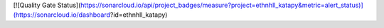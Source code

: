 [![Quality Gate Status](https://sonarcloud.io/api/project_badges/measure?project=ethnhll_katapy&metric=alert_status)](https://sonarcloud.io/dashboard?id=ethnhll_katapy)
